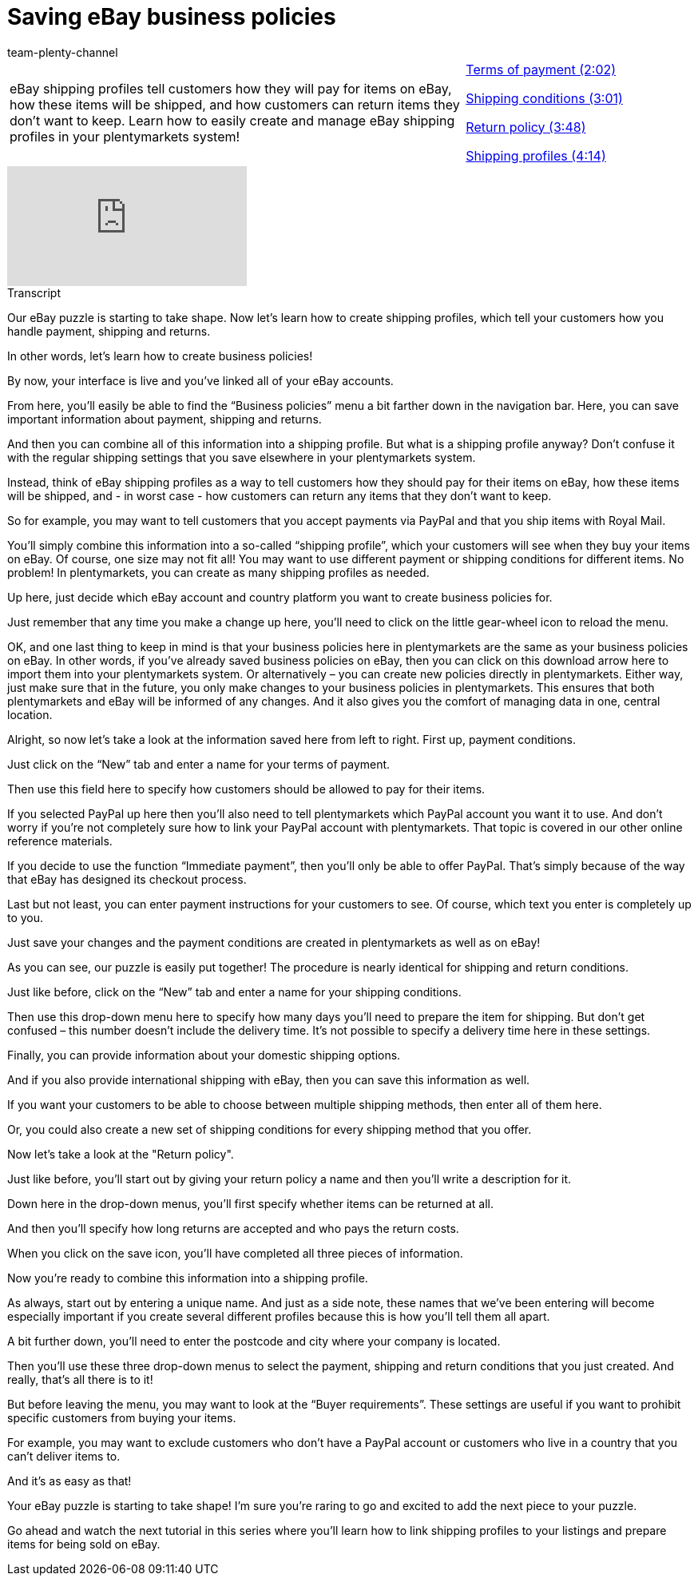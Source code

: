 = Saving eBay business policies
:index: false
:id: LMJ5PWJ
:author: team-plenty-channel

//tag::introduction[]
[cols="2, 1" grid=none]
|===
|eBay shipping profiles tell customers how they will pay for items on eBay, how these items will be shipped, and how customers can return items they don't want to keep. Learn how to easily create and manage eBay shipping profiles in your plentymarkets system!
|<<videos/ebay/settings/business-policies-payment#video, Terms of payment (2:02)>>

<<videos/ebay/settings/business-policies-shipping-conditions#video, Shipping conditions (3:01)>>

<<videos/ebay/settings/business-policies-return-policy#video, Return policy (3:48)>>

<<videos/ebay/settings/business-policies-shipping-profiles#video, Shipping profiles (4:14)>>

|===
//end::introduction[]

video::198655889[vimeo]

// tag::transcript[]
[.collapseBox]
.Transcript
--
Our eBay puzzle is starting to take shape. Now let's learn how to create shipping profiles, which tell your customers how you handle payment, shipping and returns.

In other words, let's learn how to create business policies!

By now, your interface is live and you've linked all of your eBay accounts.

From here, you'll easily be able to find the “Business policies” menu a bit farther down in the navigation bar. Here, you can save important information about payment, shipping and returns.

And then you can combine all of this information into a shipping profile. But what is a shipping profile anyway? Don’t confuse it with the regular shipping settings that you save elsewhere in your plentymarkets system.

Instead, think of eBay shipping profiles as a way to tell customers how they should pay for their items on eBay, how these items will be shipped, and - in worst case - how customers can return any items that they don't want to keep.

So for example, you may want to tell customers that you accept payments via PayPal and that you ship items with Royal Mail.

You’ll simply combine this information into a so-called “shipping profile”, which your customers will see when they buy your items on eBay. Of course, one size may not fit all! You may want to use different payment or shipping conditions for different items. No problem! In plentymarkets, you can create as many shipping profiles as needed.

Up here, just decide which eBay account and country platform you want to create business policies for.

Just remember that any time you make a change up here, you’ll need to click on the little gear-wheel icon to reload the menu.

OK, and one last thing to keep in mind is that your business policies here in plentymarkets are the same as your business policies on eBay. In other words, if you’ve already saved business policies on eBay, then you can click on this download arrow here to import them into your plentymarkets system. Or alternatively – you can create new policies directly in plentymarkets. Either way, just make sure that in the future, you only make changes to your business policies in plentymarkets. This  ensures that both plentymarkets and eBay will be informed of any changes. And it also gives you the comfort of managing data in one, central location.

Alright, so now let’s take a look at the information saved here from left to right. First up, payment conditions.

Just click on the “New” tab and enter a name for your terms of payment.

Then use this field here to specify how customers should be allowed to pay for their items.

If you selected PayPal up here then you’ll also need to tell plentymarkets which PayPal account you want it to use. And don't worry if you're not completely sure how to link your PayPal account with plentymarkets. That topic is covered in our other online reference materials.

If you decide to use the function “Immediate payment”, then you’ll only be able to offer PayPal. That’s simply because of the way that eBay has designed its checkout process.

Last but not least, you can enter payment instructions for your customers to see. Of course, which text you enter is completely up to you.

Just save your changes and the payment conditions are created in plentymarkets as well as on eBay!

As you can see, our puzzle is easily put together! The procedure is nearly identical for shipping and return conditions.

Just like before, click on the “New” tab and enter a name for your shipping conditions.

Then use this drop-down menu here to specify how many days you’ll need to prepare the item for shipping. But don’t get confused – this number doesn’t include the delivery time. It’s not possible to specify a delivery time here in these settings.

Finally, you can provide information about your domestic shipping options.

And if you also provide international shipping with eBay, then you can save this information as well.

If you want your customers to be able to choose between multiple shipping methods, then enter all of them here.

Or, you could also create a new set of shipping conditions for every shipping method that you offer.

Now let's take a look at the "Return policy".

Just like before, you'll start out by giving your return policy a name and then you'll write a description for it.

Down here in the drop-down menus, you’ll first specify whether items can be returned at all.

And then you’ll specify how long returns are accepted and who pays the return costs.

When you click on the save icon, you'll have completed all three pieces of information.

Now you’re ready to combine this information into a shipping profile.

As always, start out by entering a unique name. And just as a side note, these names that we've been entering will become especially important if you create several different profiles because this is how you'll tell them all apart.

A bit further down, you'll need to enter the postcode and city where your company is located.

Then you'll use these three drop-down menus to select the payment, shipping and return conditions that you just created. And really, that’s all there is to it!

But before leaving the menu, you may want to look at the “Buyer requirements”. These settings are useful if you want to prohibit specific customers from buying your items.

For example, you may want to exclude customers who don’t have a PayPal account or customers who live in a country that you can’t deliver items to.

And it's as easy as that!

Your eBay puzzle is starting to take shape! I'm sure you're raring to go and excited to add the next piece to your puzzle.

Go ahead and watch the next tutorial in this series where you'll learn how to link shipping profiles to your listings and prepare items for being sold on eBay.
--
//end::transcript[]

